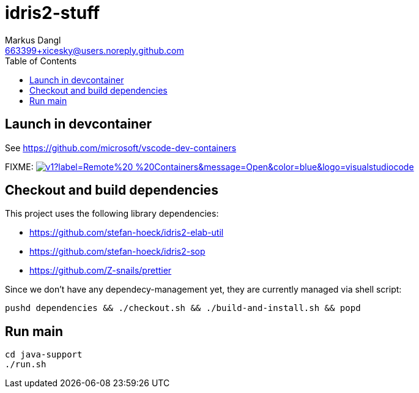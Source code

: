 = idris2-stuff
:source-highlighter: rouge
:source-language: shell
:icons: font
:toc: left
:sectanchors:
:star: *
Markus Dangl <663399+xicesky@users.noreply.github.com>

== Launch in devcontainer

See https://github.com/microsoft/vscode-dev-containers

FIXME: image:https://img.shields.io/static/v1?label=Remote%20-%20Containers&message=Open&color=blue&logo=visualstudiocode[link=https://vscode.dev/redirect?url=vscode://ms-vscode-remote.remote-containers/cloneInVolume?url=https://github.com/microsoft/vscode-remote-try-python,title="Open in Remote - Containers"]

== Checkout and build dependencies

This project uses the following library dependencies:

* https://github.com/stefan-hoeck/idris2-elab-util
* https://github.com/stefan-hoeck/idris2-sop
* https://github.com/Z-snails/prettier

Since we don't have any dependecy-management yet, they are currently managed via shell script:

[source,bash]
----
pushd dependencies && ./checkout.sh && ./build-and-install.sh && popd
----

== Run main

[source,bash]
----
cd java-support
./run.sh
----
